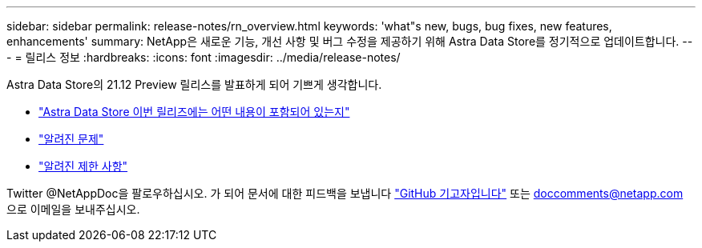 ---
sidebar: sidebar 
permalink: release-notes/rn_overview.html 
keywords: 'what"s new, bugs, bug fixes, new features, enhancements' 
summary: NetApp은 새로운 기능, 개선 사항 및 버그 수정을 제공하기 위해 Astra Data Store를 정기적으로 업데이트합니다. 
---
= 릴리스 정보
:hardbreaks:
:icons: font
:imagesdir: ../media/release-notes/


Astra Data Store의 21.12 Preview 릴리스를 발표하게 되어 기쁘게 생각합니다.

* link:../release-notes/whats-new.html["Astra Data Store 이번 릴리즈에는 어떤 내용이 포함되어 있는지"]
* link:../release-notes/known-issues.html["알려진 문제"]
* link:../release-notes/known-limitations.html["알려진 제한 사항"]


Twitter @NetAppDoc을 팔로우하십시오. 가 되어 문서에 대한 피드백을 보냅니다 link:https://docs.netapp.com/us-en/contribute/["GitHub 기고자입니다"^] 또는 doccomments@netapp.com 으로 이메일을 보내주십시오.
